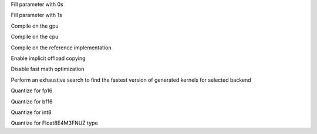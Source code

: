 .. option::  --fill0 [std::vector<std::string>]

Fill parameter with 0s

.. option::  --fill1 [std::vector<std::string>]

Fill parameter with 1s

.. option::  --gpu

Compile on the gpu

.. option::  --cpu

Compile on the cpu

.. option::  --ref

Compile on the reference implementation

.. option::  --enable-offload-copy

Enable implicit offload copying

.. option::  --disable-fast-math

Disable fast math optimization

.. option:: --exhaustive-tune

Perform an exhaustive search to find the fastest version of generated kernels for selected backend

.. option::  --fp16

Quantize for fp16

.. option::  --bf16

Quantize for bf16

.. option::  --int8

Quantize for int8

.. option:: --fp8

Quantize for Float8E4M3FNUZ type
